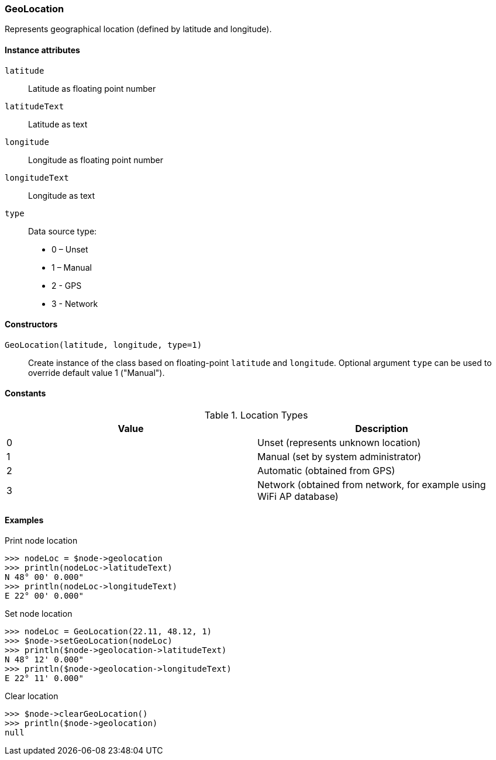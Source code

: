 [[class-geolocation]]
=== GeoLocation

Represents geographical location (defined by latitude and longitude).

==== Instance attributes

`latitude`::
Latitude as floating point number

`latitudeText`::
Latitude as text

`longitude`::
Longitude as floating point number

`longitudeText`::
Longitude as text

`type`::
Data source type:

* 0 – Unset
* 1 – Manual
* 2 - GPS
* 3 - Network

==== Constructors

`GeoLocation(latitude, longitude, type=1)`::

Create instance of the class based on floating-point `latitude` and `longitude`. Optional argument `type` can be used to override default value 1 ("Manual").

==== Constants

.Location Types
|===
| Value | Description

| 0
| Unset (represents unknown location)

| 1
| Manual (set by system administrator)

| 2
| Automatic (obtained from GPS)

| 3
| Network (obtained from network, for example using WiFi AP database)
|===

==== Examples

.Print node location
----
>>> nodeLoc = $node->geolocation
>>> println(nodeLoc->latitudeText)
N 48° 00' 0.000"
>>> println(nodeLoc->longitudeText)
E 22° 00' 0.000"
----

.Set node location
----
>>> nodeLoc = GeoLocation(22.11, 48.12, 1)
>>> $node->setGeoLocation(nodeLoc)
>>> println($node->geolocation->latitudeText)
N 48° 12' 0.000"
>>> println($node->geolocation->longitudeText)
E 22° 11' 0.000"
----

.Clear location
----
>>> $node->clearGeoLocation()
>>> println($node->geolocation)
null
----